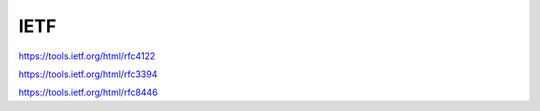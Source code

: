 IETF
==============

https://tools.ietf.org/html/rfc4122

https://tools.ietf.org/html/rfc3394


https://tools.ietf.org/html/rfc8446

